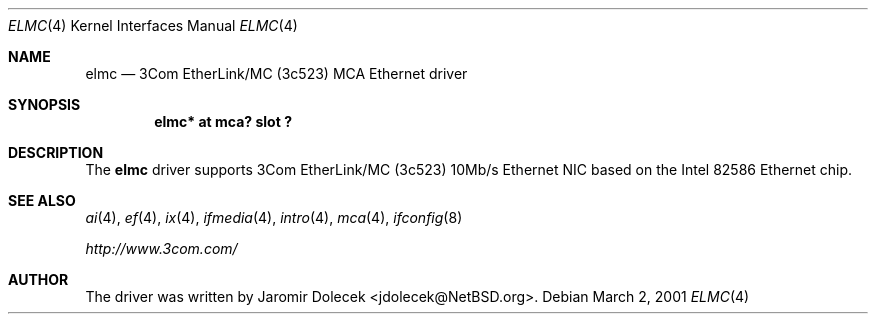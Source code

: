 .\" $NetBSD: elmc.4,v 1.4 2001/04/19 08:12:45 jdolecek Exp $
.\"
.\" Copyright (c) 1999 The NetBSD Foundation, Inc.
.\" All rights reserved.
.\"
.\" Redistribution and use in source and binary forms, with or without
.\" modification, are permitted provided that the following conditions
.\" are met:
.\" 1. Redistributions of source code must retain the above copyright
.\"    notice, this list of conditions and the following disclaimer.
.\" 2. Redistributions in binary form must reproduce the above copyright
.\"    notice, this list of conditions and the following disclaimer in the
.\"    documentation and/or other materials provided with the distribution.
.\" 3. All advertising materials mentioning features or use of this software
.\"    must display the following acknowledgement:
.\"        This product includes software developed by the NetBSD
.\"        Foundation, Inc. and its contributors.
.\" 4. Neither the name of The NetBSD Foundation nor the names of its
.\"    contributors may be used to endorse or promote products derived
.\"    from this software without specific prior written permission.
.\"
.\" THIS SOFTWARE IS PROVIDED BY THE NETBSD FOUNDATION, INC. AND CONTRIBUTORS
.\" ``AS IS'' AND ANY EXPRESS OR IMPLIED WARRANTIES, INCLUDING, BUT NOT LIMITED
.\" TO, THE IMPLIED WARRANTIES OF MERCHANTABILITY AND FITNESS FOR A PARTICULAR
.\" PURPOSE ARE DISCLAIMED.  IN NO EVENT SHALL THE FOUNDATION OR CONTRIBUTORS
.\" BE LIABLE FOR ANY DIRECT, INDIRECT, INCIDENTAL, SPECIAL, EXEMPLARY, OR
.\" CONSEQUENTIAL DAMAGES (INCLUDING, BUT NOT LIMITED TO, PROCUREMENT OF
.\" SUBSTITUTE GOODS OR SERVICES; LOSS OF USE, DATA, OR PROFITS; OR BUSINESS
.\" INTERRUPTION) HOWEVER CAUSED AND ON ANY THEORY OF LIABILITY, WHETHER IN
.\" CONTRACT, STRICT LIABILITY, OR TORT (INCLUDING NEGLIGENCE OR OTHERWISE)
.\" ARISING IN ANY WAY OUT OF THE USE OF THIS SOFTWARE, EVEN IF ADVISED OF THE
.\" POSSIBILITY OF SUCH DAMAGE.
.\"
.Dd March 2, 2001
.Dt ELMC 4
.Os
.Sh NAME
.Nm elmc
.Nd
.Tn 3Com
EtherLink/MC (3c523)
.Tn MCA
.Tn Ethernet
driver
.Sh SYNOPSIS
.Cd "elmc* at mca? slot ?"
.Sh DESCRIPTION
The
.Nm
driver supports
.Tn 3Com
EtherLink/MC (3c523) 10Mb/s
.Tn Ethernet
NIC based on the
.Tn Intel
82586
.Tn Ethernet
chip.
.Sh SEE ALSO
.Xr ai 4 ,
.Xr ef 4 ,
.Xr ix 4 ,
.Xr ifmedia 4 ,
.Xr intro 4 ,
.Xr mca 4 ,
.Xr ifconfig 8
.Pp
.Pa http://www.3com.com/
.Sh AUTHOR
The driver was written by
.An Jaromir Dolecek Aq jdolecek@NetBSD.org .
